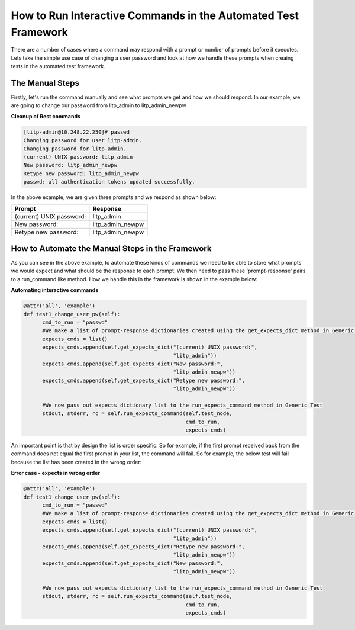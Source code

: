 How to Run Interactive Commands in the Automated Test Framework
================================================================

There are a number of cases where a command may respond with a prompt or number of prompts before it executes. Lets take the simple use case of changing a user password and look at how we handle these prompts when creaing tests in the automated test framework.

The Manual Steps
--------------------

Firstly, let's run the command manually and see what prompts we get and how we should respond. In our example, we are going to change our password from litp_admin to litp_admin_newpw


**Cleanup of Rest commands**

.. code-block:: bash

   [litp-admin@10.248.22.250]# passwd
   Changing password for user litp-admin.
   Changing password for litp-admin.
   (current) UNIX password: litp_admin
   New password: litp_admin_newpw
   Retype new password: litp_admin_newpw
   passwd: all authentication tokens updated successfully.

In the above example, we are given three prompts and we respond as shown below:

.. Again the document generates fine, no idea why rest of code is purple as if part of table code

+--------------------------+--------------------+
|Prompt                    |  Response          |
+==========================+====================+
|(current) UNIX password:  |  litp_admin        |
+--------------------------+--------------------+
|New password:             |  litp_admin_newpw  |
+--------------------------+--------------------+
|Retype new password:      |  litp_admin_newpw  |
+--------------------------+--------------------+


How to Automate the Manual Steps in the Framework
---------------------------------------------------

As you can see in the above example, to automate these kinds of commands we need to be able to store what prompts we would expect and what should be the response to each prompt. We then need to pass these 'prompt-response' pairs to a run_command like method. How we handle this in the framework is shown in the example below:

**Automating interactive commands**

.. code-block:: python

    @attr('all', 'example')
    def test1_change_user_pw(self):
          cmd_to_run = "passwd"
          #We make a list of prompt-response dictionaries created using the get_expects_dict method in Generic Test
          expects_cmds = list()
          expects_cmds.append(self.get_expects_dict("(current) UNIX password:",
                                                    "litp_admin"))
          expects_cmds.append(self.get_expects_dict("New password:",
                                                    "litp_admin_newpw"))
          expects_cmds.append(self.get_expects_dict("Retype new password:",
                                                    "litp_admin_newpw"))
     
          #We now pass out expects dictionary list to the run_expects_command method in Generic Test
          stdout, stderr, rc = self.run_expects_command(self.test_node,
                                                        cmd_to_run,
                                                        expects_cmds)


An important point is that by design the list is order specific. So for example, if the first prompt received back from the command does not equal the first prompt in your list, the command will fail. So for example, the below test will fail because the list has been created in the wrong order:

**Error case - expects in wrong order**

.. code-block:: python

    @attr('all', 'example')
    def test1_change_user_pw(self):
          cmd_to_run = "passwd"
          #We make a list of prompt-response dictionaries created using the get_expects_dict method in Generic Test
          expects_cmds = list()
          expects_cmds.append(self.get_expects_dict("(current) UNIX password:",
                                                    "litp_admin"))
          expects_cmds.append(self.get_expects_dict("Retype new password:",
                                                    "litp_admin_newpw"))
          expects_cmds.append(self.get_expects_dict("New password:",
                                                    "litp_admin_newpw"))
     
          #We now pass out expects dictionary list to the run_expects_command method in Generic Test
          stdout, stderr, rc = self.run_expects_command(self.test_node,
                                                        cmd_to_run,
                                                        expects_cmds)
